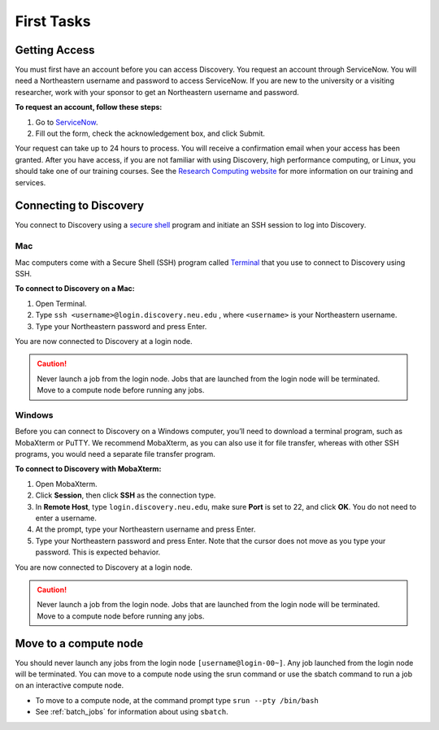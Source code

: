 ************
First Tasks
************
.. _getting_access:

Getting Access
==============
You must first have an account before you can access Discovery. You request an account through ServiceNow. You will need a Northeastern username and password to access ServiceNow. If you are new to the university or a visiting researcher, work with your sponsor to get an Northeastern username and password.

**To request an account, follow these steps:**

1. Go to `ServiceNow <https://northeastern.service-now.com/research?id=nurc_category>`_.

2. Fill out the form, check the acknowledgement box, and click Submit.

Your request can take up to 24 hours to process. You will receive a confirmation email when your access has been granted.
After you have access, if you are not familiar with using Discovery, high performance computing, or Linux, you should take one of our training courses.
See the `Research Computing website <https://rc.northeastern.edu/support/training/>`_ for more information on our training and services.

Connecting to Discovery
=======================
You connect to Discovery using a `secure shell <https://www.ssh.com/ssh/protocol/>`_ program and initiate an SSH session to
log into Discovery.

Mac
~~~~
Mac computers come with a Secure Shell (SSH) program called `Terminal <https://support.apple.com/guide/terminal/welcome/mac>`_
that you use to connect to Discovery using SSH.

**To connect to Discovery on a Mac:**

1. Open Terminal.

2. Type ``ssh <username>@login.discovery.neu.edu`` , where ``<username>`` is your Northeastern username.

3. Type your Northeastern password and press Enter.

You are now connected to Discovery at a login node.

.. caution::

   Never launch a job from the login node.
   Jobs that are launched from the login node will be terminated.
   Move to a compute node before running any jobs.

Windows
~~~~~~~
Before you can connect to Discovery on a Windows computer, you’ll need to download a terminal program,
such as MobaXterm or PuTTY. We recommend MobaXterm, as you can also use it for file transfer,
whereas with other SSH programs, you would need a separate file transfer program.

**To connect to Discovery with MobaXterm:**

1. Open MobaXterm.

2. Click **Session**, then click **SSH** as the connection type.

3. In **Remote Host**, type ``login.discovery.neu.edu``, make sure **Port** is set to 22, and click **OK**. You do not need to enter a username.

4. At the prompt, type your Northeastern username and press Enter.

5. Type your Northeastern password and press Enter. Note that the cursor does not move as you type your password. This is expected behavior.

You are now connected to Discovery at a login node.

.. caution::

   Never launch a job from the login node.
   Jobs that are launched from the login node will be terminated.
   Move to a compute node before running any jobs.

Move to a compute node
======================

You should never launch any jobs from the login node ``[username@login-00~]``. Any job launched from the login node will be terminated. You can move to a compute node using the srun command or use the sbatch command to run a job on an interactive compute node.

- To move to a compute node, at the command prompt type ``srun --pty /bin/bash``

- See :ref:`batch_jobs` for information about using ``sbatch``.
